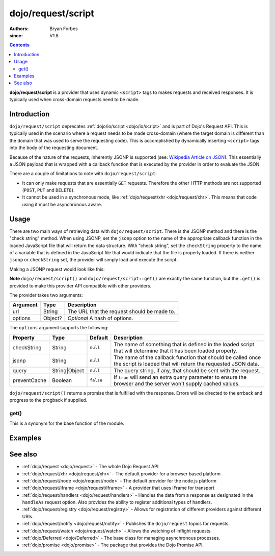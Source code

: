 .. _dojo/request/script:

===================
dojo/request/script
===================

:authors: Bryan Forbes
:since: V1.8

.. contents ::
    :depth: 2

**dojo/request/script** is a provider that uses dynamic ``<script>`` tags to makes requests and received responses.  It is typically used when cross-domain requests need to be made.

Introduction
============

``dojo/request/script`` deprecates :ref:`dojo/io/script <dojo/io/script>` and is part of Dojo's Request API. This is
typically used in the scenario where a request needs to be made cross-domain (where the target domain is different than
the domain that was used to serve the requesting code). This is accomplished by dynamically inserting ``<script>`` tags
into the body of the requesting document.

Because of the nature of the requests, inherently JSONP is supported (see: `Wikipedia Article on JSON <http://en.wikipedia.org/wiki/JSONP>`_). This essentially a JSON payload that is wrapped with a callback function that
is executed by the provider in order to evaluate the JSON.

There are a couple of limitations to note with ``dojo/request/script``:

* It can only make requests that are essentially ``GET`` requests. Therefore the other HTTP methods are not supported
  (``POST``, ``PUT`` and ``DELETE``).

* It cannot be used in a synchronous mode, like :ref:`dojo/request/xhr <dojo/request/xhr>`. This means that code using
  it must be asynchronous aware.

Usage
=====

There are two main ways of retrieving data with ``dojo/request/script``. There is the JSONP method and there is the
"check string" method. When using JSONP, set the ``jsonp`` option to the name of the appropriate callback function in
the loaded JavaScript file that will return the data structure. With "check string", set the ``checkString`` property to
the name of a variable that is defined in the JavaScript file that would indicate that the file is properly loaded.  If there is neither ``jsonp`` or ``checkString`` set, the provider will simply load and execute the script.

Making a JSONP request would look like this:

.. js ::

  require(["dojo/request/script"], function(script){
    script.get("something.js", {
      jsonp: "callback"
    }).then(function(response){
      // Do something with the response
    }, function(err){
      // Handle the error condition
    }, function(evt){
      // Handle a progress event from the request
    });
  });

**Note** ``dojo/request/script()`` and ``dojo/request/script::get()`` are exactly the same function, but the ``.get()``
is provided to make this provider API compatible with other providers.

The provider takes two arguments:

======== ======= ===========================================
Argument Type    Description
======== ======= ===========================================
url      String  The URL that the request should be made to.
options  Object? *Optional* A hash of options.
======== ======= ===========================================

The ``options`` argument supports the following:

============ ============== ========= ==================================================================================
Property     Type           Default   Description
============ ============== ========= ==================================================================================
checkString  String         ``null``  The name of something that is defined in the loaded script that will determine 
                                      that it has been loaded properly.
jsonp        String         ``null``  The name of the callback function that should be called once the script is loaded
                                      that will return the requested JSON data.
query        String|Object  ``null``  The query string, if any, that should be sent with the request.
preventCache Boolean        ``false`` If ``true`` will send an extra query parameter to ensure the browser and the 
                                      server won't supply cached values.
============ ============== ========= ==================================================================================

``dojo/request/script()`` returns a promise that is fulfilled with the response. Errors will be directed to the errback
and progress to the progback if supplied.

get()
-----

This is a synonym for the base function of the module.

Examples
========

.. code-example ::
  :djConfig: async: true, parseOnLoad: false

  This example retrieves some JSONP from a webserver and returns the response in the ``data`` property.

  .. js ::

    require(["dojo/request/script", "dojo/dom", "dojo/dom-construct", "dojo/json", "dojo/on", "dojo/domReady!"], 
    function(script, dom, domConst, JSON, on){
      on(dom.byId("startButton"), "click", function(){
        domConst.place("<p>Requesting...</p>", "output");
        script.get("helloworld.jsonp.js", {
          jsonp: "callback"
        }).then(function(response){
          domConst.place("<p>response: <code>" + JSON.stringify(response.data) + "</code></p>", "output");
        });
      });
    });

  .. html ::

    <h1>Output:</h1>
    <div id="output"></div>
    <button type="button" id="startButton">Start</button>

See also
========

* :ref:`dojo/request <dojo/request>` - The whole Dojo Request API

* :ref:`dojo/request/xhr <dojo/request/xhr>` - The default provider for a browser based platform

* :ref:`dojo/request/node <dojo/request/node>` - The default provider for the node.js platform

* :ref:`dojo/request/iframe <dojo/request/iframe>` - A provider that uses IFrame for transport

* :ref:`dojo/request/handlers <dojo/request/handlers>` - Handles the data from a response as designated in the
  ``handleAs`` request option. Also provides the ability to register additional types of handlers.

* :ref:`dojo/request/registry <dojo/request/registry>` - Allows for registration of different providers against
  different URIs.

* :ref:`dojo/request/notify <dojo/request/notify>` - Publishes the ``dojo/request`` topics for requests.

* :ref:`dojo/request/watch <dojo/request/watch>` - Allows the watching of inflight requests.

* :ref:`dojo/Deferred <dojo/Deferred>` - The base class for managing asynchronous processes.

* :ref:`dojo/promise <dojo/promise>` - The package that provides the Dojo Promise API.

